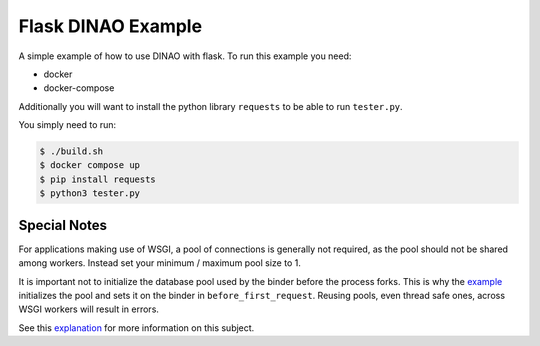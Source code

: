 Flask DINAO Example
===================

A simple example of how to use DINAO with flask.  To run this example you need:

* docker
* docker-compose

Additionally you will want to install the python library ``requests`` to be
able to run ``tester.py``.

You simply need to run:

.. code-block::

    $ ./build.sh
    $ docker compose up
    $ pip install requests
    $ python3 tester.py


Special Notes
*************

For applications making use of WSGI, a pool of connections is generally not
required, as the pool should not be shared among workers.  Instead set your
minimum / maximum pool size to 1.

It is important not to initialize the database pool used by the binder before
the process forks.  This is why the `example`_ initializes the pool and sets
it on the binder in ``before_first_request``.  Reusing pools, even thread safe
ones, across WSGI workers will result in errors.

See this `explanation`_ for more information on this subject.

.. _gunicorn: https://docs.gunicorn.org/en/stable/settings.html#preload-app
.. _example: https://github.com/jimcarreer/dinao/blob/main/examples/flask/app/api.py#L20
.. _explanation: https://davidcaron.dev/sqlalchemy-multiple-threads-and-processes/
